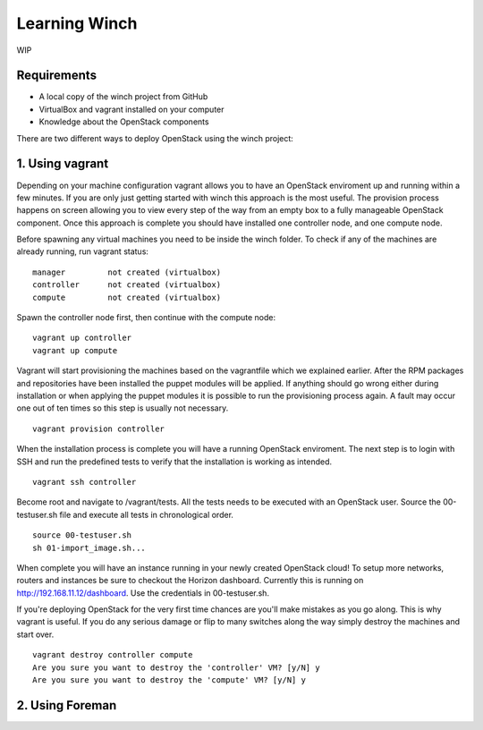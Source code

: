 Learning Winch
==============

WIP

Requirements
------------
- A local copy of the winch project from GitHub
- VirtualBox and vagrant installed on your computer
- Knowledge about the OpenStack components

There are two different ways to deploy OpenStack using the winch project:

1. Using vagrant 
----------------
Depending on your machine configuration vagrant allows you to have an OpenStack enviroment
up and running within a few minutes. If you are only just getting started with winch this
approach is the most useful. The provision process happens on screen allowing you to view every
step of the way from an empty box to a fully manageable OpenStack component. Once this approach is complete you should have installed one controller node, and one compute node.

Before spawning any virtual machines you need to be inside the winch folder. To check if any of the machines are already running, run vagrant status:

::

    manager         not created (virtualbox)
    controller      not created (virtualbox)
    compute         not created (virtualbox)

Spawn the controller node first, then continue with the compute node:

::

    vagrant up controller
    vagrant up compute

Vagrant will start provisioning the machines based on the vagrantfile which we explained
earlier. After the RPM packages and repositories have been installed the puppet modules will
be applied. If anything should go wrong either during installation or when applying the 
puppet modules it is possible to run the provisioning process again. A fault may occur one
out of ten times so this step is usually not necessary.

::

    vagrant provision controller

When the installation process is complete you will have a running OpenStack enviroment. 
The next step is to login with SSH and run the predefined tests to verify that the installation
is working as intended. 

::

    vagrant ssh controller

Become root and navigate to /vagrant/tests. All the tests needs to be executed with an OpenStack user.
Source the 00-testuser.sh file and execute all tests in chronological order.

::

    source 00-testuser.sh
    sh 01-import_image.sh...
    
When complete you will have an instance running in your newly created OpenStack cloud! To setup
more networks, routers and instances be sure to checkout the Horizon dashboard. Currently this 
is running on http://192.168.11.12/dashboard. Use the credentials in 00-testuser.sh.

If you're deploying OpenStack for the very first time chances are you'll make mistakes as
you go along. This is why vagrant is useful. If you do any serious damage or flip to many
switches along the way simply destroy the machines and start over.

::

    vagrant destroy controller compute
    Are you sure you want to destroy the 'controller' VM? [y/N] y
    Are you sure you want to destroy the 'compute' VM? [y/N] y

2. Using Foreman
----------------

